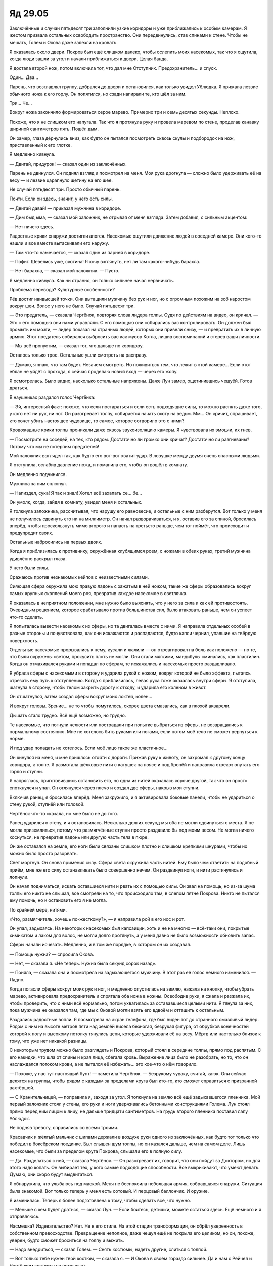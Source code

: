 ﻿Яд 29.05
##########
Заключённые и случаи пятьдесят три заполнили узкие коридоры и уже приближались к особым камерам. Я жестом призвала остальных освободить пространство. Они передвинулись, став спинами к стене. Чтобы не мешать, Голем и Окова даже залезли на кровать.

Я оказалась около двери. Покров был ещё слишком далеко, чтобы ослепить моих насекомых, так что я ощутила, когда люди зашли за угол и начали приближаться к двери. Целая банда. 

Я достала второй нож, потом включила тот, что дал мне Отступник. Предохранитель… и спуск.

Один... Два...

Парень, что возглавлял группу, добрался до двери и остановился, как только увидел Ублюдка. Я прижала лезвие обычного ножа к его горлу. Он попятился, но сзади напирали те, кто шёл за ним. 

Три… Че…

Вокруг ножа закончило формироваться серое марево. Примерно три и семь десятых секунды. Неплохо.

Похоже, что я не слишком его напугала. Так что я протянула руку и провела маревом по стене, проделав канавку шириной сантиметров пять. Пошёл дым.

Он замер, глаза дёрнулись вниз, как будто он пытался посмотреть сквозь скулы и подбородок на нож, приставленный к его глотке.

Я медленно кивнула.

— Двигай, придурок! — сказал один из заключённых.

Парень не двинулся. Он поднял взгляд и посмотрел на меня. Моя рука дрогнула — сложно было удерживать её на весу — и лезвие царапнуло щетину на его шее.

Не случай пятьдесят три. Просто обычный парень.

Почти. Если он здесь, значит, у него есть силы.

— Двигай давай! — приказал мужчина в коридоре.

— Дим быд ыма, — сказал мой заложник, не отрывая от меня взгляда. Затем добавил, с сильным акцентом:

— Нет ничего здесь.

Радостные крики снаружи достигли апогея. Насекомые ощутили движение людей в соседней камере. Они кого-то нашли и все вместе вытаскивали его наружу.

— Там что-то намечается, — сказал один из парней в коридоре.

— Пофиг. Шевелись уже, скотина! Я хочу взглянуть, нет ли там какого-нибудь барахла.

— Нет барахла, — сказал мой заложник. — Пусто.

Я медленно кивнула. Как ни странно, он только сильнее начал нервничать.

Проблема перевода? Культурные особенности?

Рёв достиг наивысшей точки. Они вытащили мужчину без рук и ног, но с огромным похожим на зоб наростом вокруг шеи. Волос у него не было. Случай пятьдесят три.

— Это предатель, — сказала Чертёнок, повторяя слова лидера толпы. Судя по действиям на видео, он кричал. — Это с его помощью они нами управляли. С его помощью они собирались вас контролировать. Он должен был промыть им мозги, — лидер показал на странных людей, которых они привели снизу, — и превратить их в личную армию. Этот предатель собирался выбросить вас как мусор Котла, лишив воспоминаний и стерев ваши личности.

— Мы всё пропустим, — сказал тот, что дальше по коридору.

Осталось только трое. Остальные ушли смотреть на расправу.

— Думаю, я знаю, что там будет. Незачем смотреть. Но поживиться тем, что лежит в этой камере… Если этот еблан не уйдёт с прохода, я сейчас проделаю новый вход — через его жопу.

Я осмотрелась. Было видно, насколько остальные напряжены. Даже Лун замер, ощетинившись чешуёй. Готов драться.

В наушниках раздался голос Чертёнка:

— Эй, интересный факт: похоже, что если постараться и если есть подходящие силы, то можно распять даже того, у кого нет ни рук, ни ног. Он разогревает толпу, собирается начать охоту на ведьм. Мм… Он кричит, спрашивает, кто хочет убить настоящее чудовище, то самое, которое сотворило это с ними?

Кровожадные крики толпы проникали даже сквозь звукоизоляцию камеры. Я чувствовала их эмоции, их гнев.

— Посмотрите на соседей, на тех, кто рядом. Достаточно ли громко они кричат? Достаточно ли разгневаны? Потому что мы не потерпим предателей!

Мой заложник выглядел так, как будто его вот-вот хватит удар. В ловушке между двумя очень опасными людьми. 

Я отступила, ослабив давление ножа, и поманила его, чтобы он вошёл в комнату.

Он медленно подчинился. 

Мужчина за ним сплюнул.

— Напиздел, сука! Я так и знал! Хотел всё захапать се… бе…

Он умолк, когда, зайдя в комнату, увидел меня и остальных.

Я толкнула заложника, рассчитывая, что нарушу его равновесие, и остальные с ним разберутся. Вот только у меня не получилось сдвинуть его ни на миллиметр. Он начал разворачиваться, и я, оставив его за спиной, бросилась вперёд, чтобы проскользнуть мимо второго и напасть на третьего раньше, чем тот поймёт, что происходит и предупредит своих.

Остальные набросились на первых двоих.

Когда я приблизилась к противнику, окружённая клубящимся роем, с ножами в обеих руках, третий мужчина удивлённо раскрыл глаза.

У него были силы.

Сражаюсь против незнакомых кейпов с неизвестными силами.

Сияющая сфера окружила мою правую ладонь с зажатым в ней ножом, такие же сферы образовались вокруг самых крупных скоплений моего роя, превратив каждое насекомое в светлячка.

Я оказалась в неприятном положении, мне нужно было выяснять, что у него за сила и как ей противостоять. Очевидным решением, которое срабатывало против большинства сил, было атаковать раньше, чем он успеет что-то сделать.

Я попыталась вывести насекомых из сферы, но та двигалась вместе с ними. Я направила отдельных особей в разные стороны и почувствовала, как они искажаются и распадаются, будто капли чернил, упавшие на твёрдую поверхность.

Отдельные насекомые прорывались к нему, кусали и жалили — он отреагировал на боль как положено — но те, что были окружены светом, прокусить плоть не могли. Они стали мягкими, мандибулы сминались, как пластилин. Когда он отмахивался руками и попадал по сферам, те искажались и насекомых просто раздавливало.

Я убрала сферы с насекомыми в сторону и ударила рукой с ножом, вокруг которой не было эффекта, пытаясь отрезать ему путь к отступлению. Когда я приблизилась, левая рука тоже оказалась внутри сферы. Я отступила, шагнула в сторону, чтобы телом закрыть дорогу к отходу, и ударила его коленом в живот. 

Он отшатнулся, затем создал сферы вокруг моих локтей, колен…

И вокруг головы. Зрение… не то чтобы помутилось, скорее цвета смазались, как в плохой акварели.

Дышать стало трудно. Всё ещё возможно, но трудно.

Те насекомые, что погнули челюсти или пострадали при попытке выбраться из сферы, не возвращались к нормальному состоянию. Мне не хотелось бить руками или ногами, если потом моё тело не сможет вернуться к норме.

И под удар попадать не хотелось. Если моё лицо такое же пластичное...

Он кинулся на меня, и мне пришлось отойти с дороги. Прижав руку к животу, он захромал к другому концу коридора, к толпе. Я размотала шёлковые нити с катушек на поясе и под бронёй и направила стрекоз опутать его горло и ступни. 

Я напряглась, приготовившись остановить его, но одна из нитей оказалась короче другой, так что он просто споткнулся и упал.  Он оглянулся через плечо и создал две сферы, накрыв мои ступни.

Включив ранец, я бросилась вперёд. Меня закружило, и я активировала боковые панели, чтобы не удариться о стену рукой, ступнёй или головой.

Чертёнок что-то сказала, но мне было не до того.

Ранец ударился о стену, и я остановилась. Несколько долгих секунд мы оба не могли сдвинуться с места. Я не могла приземлиться, потому что размягчённые ступни просто раздавило бы под моим весом. Не могла ничего коснуться, не превратив ладонь или другую часть тела в пюре.

Он же оставался на земле, его ноги были связаны слишком плотно и слишком крепкими шнурами, чтобы их можно было просто разорвать.

Свет моргнул. Он снова применил силу. Сфера света окружила часть нитей. Ему было чем ответить на подобный приём, мне же его силу останавливать было совершенно нечем. Он раздвинул ноги, и нити растянулись и лопнули. 

Он начал подниматься, искать оставшиеся нити и рвать их с помощью силы. Он звал на помощь, но из-за шума толпы его никто не слышал, все смотрели на то, что происходило там, в слепом пятне Покрова. Никто не пытался ему помочь, но и остановить его я не могла.

По крайней мере, нитями.

«Что, размягчитель, хочешь по-жесткому?», — я направила рой в его нос и рот.

Он упал, задыхаясь. На некоторых насекомых был капсаицин, хоть и не на многих — всё-таки они, покрытые химикатом и лаком для волос, не могли долго протянуть, а у меня давно не было возможности обновить запас.

Сферы начали исчезать. Медленно, и в том же порядке, в котором он их создавал.

— Помощь нужна? — спросила Окова.

— Нет, — сказала я. «Не теперь. Нужна была секунд сорок назад».

— Поняла, — сказала она и посмотрела на задыхающегося мужчину. В этот раз её голос немного изменился. — Ладно.

Когда погасли сферы вокруг моих рук и ног, я медленно опустилась на землю, нажала на кнопку, чтобы убрать марево, активировала предохранитель и спрятала оба ножа в ножны. Освободив руки, я сжала и разжала их, чтобы проверить, что с ними всё нормально, потом ухватилась за остававшиеся целыми нити. Я тянула за них, пока мужчина не оказался там, где мы с Оковой могли взять его вдвоём и оттащить к остальным. 

Раздались радостные вопли. Я посмотрела на экран телефона, где был виден тот до странного смазливый лидер. Рядом с ним на высоте метров пяти над землёй висела безногая, безрукая фигура, от обрубков конечностей которой к полу и высокому потолку тянулись цепи, которые удерживали её на весу. Мёртв или настолько близок к тому, что уже нет никакой разницы.

С некоторым трудом можно было разглядеть и Покрова, который стоял в середине толпы, прямо под распятым. С его накидки, что шла от спины и края лица, сбегала кровь. Выражение лица было не разобрать, но то, что он наслаждался потоком крови, а не пытался её избежать… это кое-что о нём говорило. 

— Похоже, у нас тут настоящий бунт! — заметила Чертёнок. — Безрукому чуваку, считай, каюк. Они сейчас делятся на группы, чтобы рядом с каждым за пределами круга был кто-то, кто сможет справиться с призрачной вахтёршей.

— С Хранительницей, — поправила я, заходя за угол. Я толкнула на землю всё ещё задыхавшегося пленника. Мой первый заложник стоял у стены, его руки и ноги удерживались бетонными конструкциями Голема. Лун стоял прямо перед ним лицом к лицу, не дальше тридцати сантиметров. На грудь второго пленника поставил лапу Ублюдок.

Не подняв тревогу, справились со всеми троими.

Красавчик и жёлтый мальчик с шипами держали в воздухе руки одного из заключённых, как будто тот только что победил в боксёрском поединке. Был слышен шум толпы, но он казался дальше, чем на самом деле. Лишь насекомые, что были за пределом круга Покрова, слышали его в полную силу.

— Да. Разделаться с ней, — сказала Чертёнок. — Он разогревает их, говорит, что они пойдут за Доктором, но для этого надо копать. Он выбирает тех, у кого самые подходящие способности. Все выкрикивают, что умеют делать. Думаю, они скоро будут выдвигаться.

Я обнаружила, что улыбаюсь под маской. Меня не беспокоила небольшая армия, собравшаяся снаружи. Ситуация была знакомой. Вот только теперь у меня есть сотовый. И перцовый баллончик. И оружие. 

Я изменилась. Теперь я более подготовлена к тому, чтобы сделать всё, что нужно.

— Меньше с кем будет драться, — сказал Лун. — Если боитесь, детишки, можете остаться здесь. Ещё немного и я  отправляюсь.

Насмешка? Издевательство? Нет. Не в его стиле. На этой стадии трансформации, он обрёл уверенность в собственном превосходстве. Превращение неполное, даже чешуя ещё не покрыла его целиком, но он, похоже, уверен, будто сможет броситься на толпу и выжить.

— Надо внедриться, — сказал Голем. — Снять костюмы, надеть другие, слиться с толпой.

— Вот только тебе нужен твой костюм, — сказала я. — И Окова в своём гораздо сильнее. Да и нам с Рейчел и Чертёнком костюмы не помешают. 

— Просто мысль, — сказал Голем.

— Это мысль, — сказала я, — и очень неплохая, но она не помогает решить основную задачу. Если бы мы хотели просто сбежать, я бы согласилась, но нам нужно остановить их, нужно не дать им отправиться за Доктором. 

— Похоже, что они уже сформировали группы, — сказала Чертёнок.

И правда. Я наклонила телефон, чтобы остальные увидели то же, что и я. Между отдельными группами появились промежутки: все поняли, с кем они вместе. В основной группе оставалось человек восемьдесят или девяносто.

— Останавливать придётся многих, — заметил Голем и искоса взглянул на меня. — Хочешь что-то сделать?

Я кивнула:

— Придётся, ведь правда?

— Вот чёрт, — сказал он, но не стал спорить.

— Канарейка? — позвала я. 

Она смотрела на тех двоих, что лежали на земле.

— Канарейка! — позвала я чуть громче.

Никакой реакции.

Один всё ещё задыхался. Я приказала насекомым выбраться из его дыхательных путей. Насекомые перекрывали их не полностью, но и не давали ему действовать. Всё под контролем.

Вид насекомых, выползающих из его рта, носа и даже из-под век, нисколько не помог Канарейке успокоиться. Мужчина закашлялся и едва удержался от рвоты.

Когда я ослабила давление на размягчителя, она только ещё больше напряглась. Может, надо было оставить его, как он был?

— Канарейка, — повторила я в третий раз, громко.

Она ошарашенно посмотрела на меня.

— Можешь им спеть?

— Только им?

— Если ты можешь этим управлять, то да. Только им.

— Наверное.

— Они станут более внушаемыми?

— На самом деле, я не знаю. Я никогда особо не экспериментировала со своими силами.

— Даже в Клетке?

— Да, даже там.

Я кивнула.

— Они будут меня слушаться. Если я достаточно постараюсь, то они сделают всё, что я им скажу.

— Они только к тебе внушаемы, или к кому угодно? 

Канарейка пожала плечами.

— Ты не знаешь, — сказала я в тот же момент, как она произнесла:

— Я не знаю.

— Можете собрать их вместе? — спросила я.

Лун неожиданно быстрым движением схватил размягчителя и другого пленника за глотки, затем прижал их к стене рядом моим заложником.

Голем закрепил их на месте.

Лун проворчал что-то, но я ничего не поняла. Раздражение? Удовлетворение?

Он был на взводе. Готов к бою. Возможно, звук означал: «ну вот, покончим, наконец, с разговорами и что-нибудь сделаем».

— Лун, — сказала я.

— Мм?

— Пойди, посторожи в коридоре? У тебя хороший слух, ты сможешь нас слышать. И от Канарейки сейчас лучше держаться подальше.

— Мм.

Сложно разговаривать из-за превращения?

Канарейка пересекла комнату и запела. Сначала без слов, как будто передавая свои желания голосом, потом более воодушевлённо.

Хоть пела она и не громко, я всё равно её слышала, и это меня сильно беспокоило.

Я перешла в другой конец камеры и прислонилась к стене. Звуки всё ещё достигали меня, так что я установила между нами завесу из насекомых и заставила их жужжать и стрекотать, изменяя звук, пока тот не начал заглушать песню.

— Что думаешь? — спросила меня Рейчел.

— Хаос, — сказала я. — В идеальном случае, хаос без нас в его центре.

Рейчел кивнула:

— Значит, без собак?

При таком скоплении паралюдей собаки вряд ли протянут больше пары минут.

— Да. Давай не будем ими слишком рисковать.

— Как мило, — сказала Призрачный Сталкер с совсем небольшой примесью сарказма. — И как вы будете устраивать весь этот хаос?

— Что ты там ни задумала, давай скорее, — прозвучал голос Сплетницы.

Я собрала рой в единое скопление. Включила нож. 

Нитью я обвязала рукоять, потом подняла нож в воздух.

— И что же ты делаешь? — спросила Окова. Судя по голосу, ей было и правда интересно.

Насекомые перестали удерживать нож, и я очень аккуратно подхватила его за рукоять, затем вытащила руку из роя.

— Была одна идея, но не сработает. Рой слишком заметен.

— Летающий нож смерти? — спросила Призрачный Сталкер.

— Типа того, но нужно что-то ещё, — сказала я и отключила марево, которое рассыпалось в виде дыма. — Хранительница?

Я ощупала окружающее пространство роем. Она зашла прямо в него и дала почувствовать медленные движения руки.

— В общем и целом, ты можешь справиться с большинством тех, что там есть?

Она медленно пролетела сквозь рой. Движения головы… она ей качает?

Привычное ощущение разочарования. У нас есть инструменты: Лун, нож, собаки, Хранительница, мой рой… но в целостный план они не складываются.

Толпа теперь топала ногами, в едином ритме.

Если кто-то и был против, если кто-то и не хотел, чтобы безрукого мужчину линчевали, то перед лицом такой ярости он не мог ничего сделать. Как возможно сказать что-то против? Защитить его?

Об этом страшно было думать. 

— Он их взвинчивает, чтобы всё здесь разгромить, — сказала Сплетница.

Раздался грохот. Я повернулась к телефону. Облако пыли, возбуждение толпы. Кто-то только что разрушил камеру или несколько камер.

— Если они продолжат это делать, то очень скоро доберутся и до вас, — добавила Сплетница.

Я зажмурила глаза.

— Надо попробовать, — сказала я. — Призрачный Сталкер, уходи.

— Уходить? — спросила Призрачный Сталкер.

— Найди удобную точку обзора, подальше от толпы. Будь готова. Твои цели — особые случаи пятьдесят три. Когда дам команду, постарайся выбить столько, сколько сможешь. Но не подвергая себя особой опасности.

— Меня трогает твоя забота о моём благополучии, Эберт, — сказала она.

— Досадно будет, если тебя из-за меня убьют, — сказала я. — Будут потом мыслишки досаждать, что из-за того, что между нами было, я послала тебя на самоубийственное задание. А ещё мы не можем позволить себе никого потерять. Потому что я не хочу, чтобы бессмысленно гибли люди на нашей стороне.

— Так значит, дело в гордыне? — сказала она. — Мелочной, глупой гордыне, порождённой идеей, что исход всей этой заварухи зависит от тебя? И, возможно, в страхе? Что ты потеряешь слишком много хороших солдат?

— Пофиг, — сказала я. — Можешь трактовать, как хочешь.

— Я так понимаю, ты собираешься потребовать, чтобы я стреляла транквилизаторами? — спросила она, — потому что не хочешь, чтобы кто-нибудь умер зря?

— Нет, — сказала я. Мне вспомнился Тритон и уникальная физиология пятьдесят третьих. — Боевые болты.

Она издала тихий смешок и посмотрела на арбалет. Затем привычными, натренированными движениями начала его заряжать. 

— Забавно, как всё получается. Во-первых, вот это. То, что я больше не могу предсказать твою реакцию. А… ведь это только лишь ты. Когда я умру, меня некому будет оплакивать. Семье всё равно. Друзей не осталось. Даже товарищей по команде. Мне остаётся лишь утешать себя тем, что если я умру, то одной стрёмной депрессивной заучке из моей школы будет досадно.

— Я бы сказала что-нибудь, что тебя поддержит, — произнесла я, — например, что ты значишь для меня больше, чем ты думаешь. И что ты важна кому-то ещё… но не думаю, что ты мне поверишь.

— Не поверю, — сказала она, отведя взгляд. — Не важно. Я залезу по лестнице, куда-нибудь повыше, высунусь наполовину из стены и буду оттуда стрелять. Буду готова через минуту.

Затем она ушла. Прошла сквозь стену в сторону ближайшей лестницы.

— Ты это серьёзно, Рой? — спросила Чертёнок. — Беспокоишься о ней? Хочешь поддержать?

— Ну да, — ответила я. — Сейчас нет смысла врать.

— Ты слишком легко прощаешь, — сказала она.

Ещё один удар сотряс комплекс, освещение снова мигнуло.

— Они уходят.

— Мы тоже. Как только Канарейка закончит.

— Знаешь, Алека это всегда бесило, — заговорила Чертёнок. — Что ты не умеешь помнить обиды. И когда приходит время выбирать врагов и союзников, ты слишком фокусируешься на настоящем. Мне даже приходилось тебя защищать.

Я почти не слушала, пытаясь сконцентрироваться на рое, определяя места, где он мог действовать и где не мог, отслеживая, куда направлялись отдельные заключённые. 

Но последнее предложение застало меня врасплох.

— Ты меня защищала?

— Для него это была резин де эклер.

— Raison d’être, — поправила Сплетница.

— Да. Оно самое. Его папочка испортил его, и это давало ему что-то вроде внутреннего пламени, в то время как внутри у него оставались лишь угли, понимаешь? Стремление двигаться вперёд, что-то делать и чего-то достигать. Стать злодеем, чтобы однажды, возможно, уделать старика, стать главарём. Для него это было единственной причиной вставать по утрам, если не считать простых жизненных удовольствий. Мои родители тоже творили со мной херню, но это было иначе. Тут не злость, тут просто куча печали.

— Ага, — сказала я, не зная, что ещё добавить.

— Так что мы поссорились. Самое близкое к ссоре, что у нас было с этим мудаком… Ну да ладно, если уж Рой такая вся добрая, то и я тоже буду. Это будет моё доброе дело на этот день, раз уж всё равно хуи пинаю, и нечего вам сообщить… Ты слушаешь, Сталка?

— Сталка?

Как же странно было узнать в голосе из наушников Софию.

— Значит, да. Регент мне рассказал о том случае. Когда он тебя контролировал.

Канарейка прошла сквозь мой рой. Она молчала, и судя по взгляду в сторону, она не хотела прерывать Чертёнка.

— Он привёл тебя домой. Устроил тебе неприятности, поссорил с матерью. Вся эта ситуация с тем, как он построил твоё незавершённое самоубийство…

Я замерла. Свет снова моргнул, земля дрогнула, но я даже не шелохнулась.

— Ну, я не буду, как Лун говорит, лепетать. Он был там, разумеется. И рассказал потом мне. Ну, разговор по душам, между нами двумя, а мы личности довольно бездушные, ну ты поняла, да? Нас сложно смутить, так что и скрывать нечего. Можно делиться всем на свете. Делиться самими собой, просто разговаривая?

Это прозвучало как вопрос. Как будто она сама не была уверена, и ждала, чтобы кто-то согласился.

Я вспомнила, как Регент ею управлял. Как захватил её своей силой. Вот уж правда, делились сами собой.

— Он не слишком понимал собственные чувства. Как мне кажется, чувства у него были, но он просто их не замечал… Наверное. Так что, только когда он закончил, ему пришла мысль, что, может быть, он зашёл слишком далеко, и ранил глубже, чем собирался, потому что его кое-что раздражало. Вот ты вместе со своей семьёй, и он ощущает твои чувства, и совершенно точно знает, что ты этого даже не понимаешь. Точно так же как он слеп к собственным чувствам, так ты слепа к чувствам людей вокруг.

— Вывод какой-то будет? — голос Призрачного Сталкера. — Что ты лепечешь?

— Так что поверь мне, и поверь ленивому придурку, который контролировал твоё тело. Твоя мамочка тебя очень любит, Сталка. 

Повисло молчание. Потом:

— Ясно.

— И это всё что ты скажешь?! Я вот реально всё это тебе рассказала, а ты такая «ясно»? — спросила Чертёнок. Она не обратила внимания на молчание перед ответом Призрачного Сталкера, не поняла того, что эти слова затронули-таки её на каком-то глубоком уровне.

А возможно, Софии просто нужна была секунда, чтобы понять, о чём речь.

— Никаких пререканий, — сказала я, чтобы не дать начать перепалку двум нашим самым нестабильным соратницам. — Канарейка?

— Они готовы.

— Отлично. Рейчел, Голем, Окова. Когда мы будем двигаться, ваша задача — мешать нашим врагам. Будете отвлекать, защищать основную группу, защищать нас, пока мы бежим. Рейчел, держи собак в таком размере, чтобы они могли выдержать пару ударов, но всё же смогли добраться до лестницы. Лун?

Ответа не было. Я ощущала его в коридоре, прямо в центре, где он выходил в основной зал с заключёнными и остальными камерами. Вместо ответа он развернулся. Возможно, он не мог слышать через наушники. И всё же он меня услышал. 

— Не думаю, что он знает, как пользоваться системой связи, — сказала Сплетница. — Или знает, но изменился так сильно, что это создаёт проблемы.

— Лун, — сказала я, — эти трое нас прикроют. У тебя достаточно опыта, ты уже больше десяти лет варишься среди кейпов, и я не стану говорить тебе, что делать. Так что покажи всё, что сможешь. Или делай то же самое, что и остальные трое. Тебе решать. 

Ответа не было. Может быть, он так и не справился с системой связи.

— Вы так спокойны, — сказала Канарейка. — Большинство. Только Лун, похоже, нервничал.

Лун, стоящий в коридоре, сжал кулак. Она рассердила его этой фразой.

— Я дрожу, — продолжила Канарейка. В её странном, мелодичном голосе звучал страх. — Из-за этих рукавиц не видно, но я дрожу. 

— Ничего, — сказала я. — Не переживай.

— Я, — она нервно рассмеялась, голос дрожал от эмоций. — Я… не могу не переживать.

— Бывало и хуже. Все из нас бывали в ситуациях и похуже.

— Мне от этого не легче. Мне кажется, что, может быть, я правильно поступила тогда. Когда решила не участвовать во всех этих кейповских делах. Я облажаюсь, а ставки сейчас взлетели до небес…

— Расслабься, — сказала я. — А если не сможешь… ну, просто напомни себе, что мы тебя прикроем. Никто из нас не даст новичку умереть.

— Это не слишком вдохновляет, — сказала она.

— Должно вдохновлять, — сказала я. Пол дрожал, кто-то неподалёку крушил руками секцию камер. Я чувствовала, что Покров отступал, слепое пятно смещалось. 

Я ощутила нетерпение. Время на исходе, а я ещё ничего не подготовила.

Я развела рой в стороны, чтобы посмотреть на наших пленников.

— Вы трое, — сказала я.

Они подняли головы.

— Брутто тик, — прорычал самый здоровый.

— Тихо! — приказала я, своим самым властным голосом.

Он сжал челюсти и поджал губы.

Он вообще осознаёт, что подчиняется?

— Я вам не враг. Прекратите считать меня врагом и послушайте, — сказала я и отметила, что они слегка расслабились.

— Кивните, — сказала я в качестве эксперимента.

Все трое вразнобой кивнули.

— Голем, отпусти их! — сказала я.

Голем создал новые руки и разломал ими старые.

Вся троица стояла неподвижно и казалась слегка не в себе.

Я повернулась к самому крупному:

— Какие у тебя силы?

Он, кажется, смутился.

— Расскажи мне о своих силах.

— Я плотный, — ответил он.

А.

Я протянула в его сторону дезинтегрирующий нож — он заторможенно дёрнулся и замер в испуге.

Я развернула нож рукоятью в его сторону.

Он продолжал испуганно пялиться на оружие.

— Успокойся, — сказала я.

Он очень медленно и очень заметно расслабился.

Внушение действует даже на непроизвольные реакции?

Сейчас он выглядел всё ещё нервно, но далеко не настолько испуганно, как раньше.

Или, может быть, внушение действует только на управляемые, внешние выражения непроизвольных реакций?

— Возьми, — сказала я.

Он взял нож.

— Спрячь его, — сказала я.

Он спрятал.

— Теперь не двигайся. И не бойся.

Он замер.

— Эмм… — сказала Канарейка. — Тут такое дело…

— Какое? — спросила я.

— Он не настолько под воздействием, как мой бывший, но… они воспринимают команды очень буквально. Даже сейчас.

Я посмотрела на плотного мужчину:

— Ладно, тогда…

— Можешь двигаться, чтобы дышать, — прервала меня Канарейка.

Мужчина громко выдохнул.

— Теперь не реагируй, — сказала я ему.

По моему приказанию под его тюремную форму заползли летающие насекомые. Они тащили за собой шёлковые шнуры, которые неплотно обмотали вокруг его рук и ног.

Как я ему и приказала, он не реагировал.

Я немного подумала, потом добавила шнура про запас. Сотни метров.

— В этой камере ничего не было, только пара человек, решивших уединиться. Доберись до безлюдного места, где тебя никто не сможет увидеть, подожди, пока выключится свет и отключи предохранитель на ноже.

Он посмотрел на меня так, как будто ничего не понял.

— Мой бывший вёл себя так же, а потом взял и всё исполнил без моего ведома, — сказала Канарейка. — Я думаю, этот тоже послушается.

— Тогда можешь идти, забудь о том, что здесь произошло.

Он ушёл. Я посмотрела на оставшуюся пару.

— А вы двое, снимайте рубашки.

— А мне нравится ход твоих мыслей, — прозвучал из наушников голос.

— Чертёнок, помолчи, — сказала я. — Мы выдвигаемся, будь готова.

— И выдвижение начинается с эротики! Я не жалуюсь!

«Она ненавидит, когда её игнорируют, но зачем-то постоянно на это напрашивается» — подумала я.

— Сядьте в коридоре, там, где сейчас шипастый чешуйчатый мужчина. Скажите ему, чтобы шёл сюда. Если кто-то будет рядом, целуйтесь. Заявите ему, что он мешает личным делам, рассердитесь.

— Мне это не нравится, — сказала Окова, — как-то это стрёмно!

— Лучше так, чем если Лун порвёт на куски или сожжёт тех, кто сюда случайно заглянет.

— Ладно, если нужно сказать точнее, то, по-моему, это напоминает изнасилование.

Я нахмурилась.

— Не надо целоваться по-настоящему, — сказала я мужчинам. — Просто изображайте, насколько сможете.

Окова кивнула.

Остальные уже выдвигались.

Когда пара подошла к Луну, он развернулся, чтобы идти. 

Похоже, он решил действовать в одиночку. Он разорвал и отбросил уже повреждённую чешуёй рубашку и осторожно выдвинулся в сторону толпы. Плотные джинсы его несколько выдавали, но он почти мог сойти за случай пятьдесят три. 

Плотный мужчина с ножом нашёл пустую камеру, где его никто не мог увидеть, и неподвижно замер.

Свет погас.

Он поднял и активировал нож. Я вывела насекомых из-под его одежды и обернула нити вокруг рукояти.

Я подняла нож к потолку и понесла вдоль прохода. Насекомые отслеживали проходы по обеим сторонам, ощущали общую планировку камер, выстроенных рядами по пять штук, видели людей.

Пока не добрались до слепого пятна Покрова.

Обычная ошибка людей. Мы так редко смотрим вверх. Рой двигался вдоль потолка. Если кто-то из паралюдей и почувствовал его, их голоса не хватило, чтобы предупредить остальных. 

И, ради того, чтобы использовать инструменты врагов против них самих, я привела рой в область действия сил Покрова. Если тут и были ясновидцы или пророки, способные отследить мои действия или намерения, их восприятие будет так же ограничено, как и моё.

Они линчевали одного из своих, и были готовы линчевать любого, кто не продемонстрирует абсолютную верность. С одной стороны это было празднество, с другой — они одновременно распаляли толпу и поддерживали её верность. Сейчас, хорошо это или плохо, все они были заодно. Я ничего не видела, но похоже, что причина их медленного передвижения была в столпотворении между ними и выходом.

Я была слепа, но это не означало, что прицелиться было невозможно.

Я растянула шёлк над слепой зоной. Метров шестьдесят длиной, параллельно земле. Я остановилась только тогда, когда второй конец висящей в воздухе нити оказался вне слепой зоны Покрова.

Тогда я протянула ещё одну нить, поперёк первой.

Не идеально, но в качестве начального приближения сойдёт. Если считать, что слепое пятно — это круг или сфера, а похоже, что так оно и есть, можно было определить середину.

А самый центр — Покров, источник эффекта.

Я дождалась, чтобы освещение моргнуло ещё раз. И как только насекомые перестали видеть свет, плотный рой с нитями и кинжалом рухнул вниз.

— Призрачный Сталкер, Лун, это мой сигнал. Действуйте. Чертёнок? Уходи оттуда, возвращайся к нам.

Первый проход. Ленивый пролёт роя, нож подвешен на нитях.

Я ничего не видела, даже на камерах, но стало ясно, что Покров остановился. Граница круга перестала сдвигаться в сторону лестницы. 

Я ждала, мысленно поторапливая освещение поскорее погаснуть ещё раз. Время шло. 

Снаружи круга люди начали реагировать. Скольких я задела?

Свет погас.

Ещё проход. 

Эффект Покрова распадался. Слепое пятно заполнилось толпой, кейпами, брызжущей кровью. Насекомые снова всё это ощущали.

Свет снова зажёгся. Один из кейпов заметил движущийся к потолку рой. 

По нему ударило куском льда размером с небольшой автомобиль. Осколки посыпались на толпу.

От удара многие насекомые погибли.

Рой больше не мог удерживать нож на весу. Надо было его усилить, но я не успевала добавить новых насекомых раньше, чем нож упадёт на землю.

Ну и ладно.

Я позволила ему упасть. Он прошёл сквозь пол как сквозь пустое место и исчез на этаже под нами.

— Хранительница, — обратилась я, — эффекта, который тебя останавливал, больше нет.

Я почувствовала, как она начала двигаться.

Лун шёл вперёд. Волны огня скатывались с его лап и заполняли камеры. Толпа расступилась перед ним, были слышны ободряющие крики. Они не знали, что он не на их стороне, не помогает им в нападении.

Лун швырнул сгусток огня, который пронёсся в считанных сантиметрах над головами людей.

Сгусток попал в секцию камер и взорвался, разбросав часть людей из толпы.

Он теперь менялся, трансформация ускорилась.

— Лун, — сказала я, — полегче. Если слишком вырастешь, не сможешь спуститься вниз.

Нет ответа.

Ещё больше огня и разрушений. Пламя распространялось, поджигало кровати. На мобильнике было видно, как продолжают гореть камень и бетон.

В его безумии был смысл. Хоть возгорания и оставались небольшими, кейпы держались от них подальше. Они подбадривали его, радовались разрушению камер, в которых их держали пленниками, и не понимали, что его стратегия была направлена против них. 

Он разграничивал их, разделял пространство на области, очерченные огнём и дымом, чтобы нам пришлось иметь дело лишь с малой частью толпы.

Я заметила Чертёнка, которая по пути к нам перепрыгнула небольшой вал пламени. Лун, либо не заметил её из-за её сил, либо просто со свойственным ему безразличием чуть не поджарил её, когда усиливал огненную клубящуюся дымом преграду, которая должна была сдерживать людей.

Радостные крики сменились ужасом и паникой, когда стрелы Призрачного Сталкера начали со снайперской точностью пронзать отдельных кейпов из толпы. 

Три выстрела, потом кто-то ответил. Сфокусированная звуковая атака. Арбалетные болты перестали появляться.

Она мертва? Вот так просто?

Нет. Ещё несколько выстрелов из арбалета, с другой точки. Изнутри стены. Чтобы прицелиться, Призрачный Сталкер высовывала в темноту едва видимую голову, потом стреляла.

— Идём, — сказала я. — Призрачный Сталкер, Лун, мы отправляемся. Прикрывайте наше отступление, следуйте за нами, если сможете.

Никто не ответил. Слишком заняты своими делами.

Я почувствовала, как появляются Хранительницы.

Огромное их количество. Они заполнили пустые места, пересекаясь друг с другом.

«Она дубликатор», — подумала я.

Словно Скорость из Протектората Броктон-Бей, тот самый, что погиб в бою с Левиафаном. Он был быстрым, мог бежать быстрее автомобиля, ударять сотню раз в минуту. Но ценой была ослабленная способность взаимодействовать с миром. 

Хранительница была такой же.

В одиночку она была слабой, не более чем дуновение воздуха. И исправить это она не могла. Не могла вернуться в состояние полной материальности, чтобы воздействовать на мир как обычно.

Но она копировала себя, объединяла усилия, создавала сотни копий, тысячи…

Она ворвалась в толпу, как стихия. Мои насекомые чувствовали, как бурлил воздух, как заключённых бросали в камеры. Чувствовали кровь, чувствовали, как гнулись конечности под неправильными углами, когда люди пытались сопротивляться. 

Энергетические атаки пронзали воздух, но её это даже почти не замедлило.

Оставшиеся «особые» случаи пятьдесят три с нижнего этажа начали атаковать способностями, которые я не могла отнести ни к звуку, ни к огню, ни к молнии. Стремясь уйти от атаки, Хранительница растворила сотни двойников.

Мы вышли из коридора.

— Вы двое, — сказала я паре парней без рубашек, — помогите нас защищать.

Вместе с собаками, Големом и Оковой, у нас было достаточно сил, чтобы пробиться через ту толпу, что оставалась в огороженной Луном области. Неожиданность могла дать немалое преимущество. Насекомых у меня оставалось немного, но достаточно, чтобы ослепить несколько человек, заткнуть им носы и уши и отвлечь внимание.

Последней соломинкой стало пламя, направленное Луном на группу, которая удерживала позиции и готовилась нас остановить. Они разбежались. Остались двое, достаточно крепкие и упрямые, чтобы продолжать сопротивление. Лун выбрал одного из них, схватил и как дубиной отбросил им второго.

Остальных расталкивали руки Голема. Удары рук Оковы в металлических перчатках, усиленные способностью управлять металлом, могли ломать кости. Она отбивала руки и ноги, наносила удары по рёбрам,  разбрасывала людей в стороны.

Не то, чтобы я гордилась, но я понимала, что эта холодная, эффективная жестокость в какой-то мере результат того времени, что мы вместе провели в команде.

С нами поравнялась Чертёнок. Под мышкой у неё была сфера, внутри которой всё ещё шевелилась свернувшаяся клубком подруга Сталевара.

— До него я не добралась, — тяжело дыша, проговорила Чертёнок, — но я решила, что она наверняка на нашей стороне, верно?

Я только кивнула. Сейчас были другие поводы для беспокойства, например, те, кто её мучил.

По лестнице в дальнем конце прохода, симметричной нашему выходу, спускалась основная группа, с красавчиком, мальчиком с шипами и сильно израненной Траншеей.

Но я была готова. Я уже прикрепила нить к заклёпке на потолке, а другим концом — к ножу, что я уронила на нижний этаж. Он скользнул в лестничный пролёт лёгким небрежным взмахом.

Эффект дезинтеграции прорезал людей в авангарде группы, прошёл сквозь головы, плечи, шеи и части тел, уникальные для случаев пятьдесят три. 

Рой направил взмах в сторону той толпы, что бежала по лестнице.

Ещё больше раненых. Полный разгром. Люди спотыкались о других, упавших на лестницу. 

Кто-то, наверняка обладатель сенсорной силы, протянул руку к ножу и попытался его схватить. 

Челюсти насекомых перерезали нить. Нож упал посреди группы, и приостановил падение, когда рукоять легла на извивающиеся тела. И продолжил падать после того, как лезвие разрушило всё, что было рядом с ним.

Нож снова пробил ступени и провалился на этаж внизу. Я сделала всё возможное, чтобы его поймать, заставила насекомых схватиться за всё ещё тянувшиеся за ним обрывки нитей.

Мы дошли до лестничного колодца и столкнулись с группой, что была внутри.

Со всем своим множеством сил, они едва смогли погнуть усиленные металлические двери.

Окова не обратила на них внимания, бросилась вперёд и ударила в дверь кулаком.

Грохот был таким, что оглушил даже меня, а ведь я была посреди дальней от двери группы.

Она повредила дверь сильнее, чем большинство остальных.

Хранительница была права. В обычных обстоятельствах мы не сумели бы пройти. Нас бы загнали в угол, и всё было бы ещё хуже, чем в камере.

Снаружи продолжался бой. Хранительница преследовала группу в лестничном колодце, нападала и оглушала. Она разделяла толпу на кучки людей и гнала их назад, в сторону пустых камер. Я постепенно стягивала к себе насекомых, а чтобы понять, что она делает, сосредотачивала их на отдельных людях.

Но даже так я не могла уследить за происходящим. Порванная кожа, люди, держащиеся руками за один глаз, суставы, вывернутые в неправильную сторону, кровоточащие раны.

Ничего смертельного. Лишь кара за непослушание.

Здесь, в лестничном колодце, Лун, Окова, Голем и Рейчел разобрались с пятью противниками. Последнего устранила Призрачный Сталкер, которая материализовалась и вонзила в его шею стрелу-транквилизатор.

Окова снова ударила по металлическим дверям. Те прогнулись, как будто героиня была раз в десять больше и била раз в десять сильнее. 

Она ударила в третий раз, в четвёртый.

После пятого удара дверь поддалась.

Мы зашли.

— Дальше, — сказала я.

— К вашему сведению, — прозвучал голос Сплетницы, — по мере того как вы спускаетесь, я теряю связь.

— Мы свяжемся, — сказала я.

— Прошла атака на Гимель. Не хорошо, не плохо, но прошла. Не хотела отвле…, но теперь она… ...Просто хотела, чтобы вы знали. Готовимся… следу… он не появился в следующей локации… пытаемся… где он… Пожелайте нам…

Тишина.

Я проверила связь. Её не было.

Два лестничных колодца, расположенных симметрично, видимо для резервирования. Другая группа осталась там, где их задержал нож. Мы пошли дальше.

Мимо четвёртого этажа.

Мы остановились, чтобы отдышаться.

Ещё одна усиленная дверь, на этот раз открытая.

За ней — сплошная поверхность полированной стали. Тупик.

А перед стальной стеной сидели Сатирик, Прокол, Цветочек и Леонид. Порыва и Фестиваль нигде не было видно.

— Похоже, у нас с вами проблема, — сказал Сатирик, разглядывая ногти.

— Без обид, — ответила я, — по по-моему, мы вас немного превосходим, если считать по чистой боевой мощи.

— Так и есть.

— Так что, если вы не заменили половину моей команды на спящих агентов…

Он помотал головой:

— Если честно, только что о вас узнал.

— …то я не особо напугана.

— Нет, — сказал Сатир медленно, как будто подбирая слова. — Проблема не в нас. В нём.

В нём?

А. В нём.

— А та, у кого есть ответы, спрятана под километром сплошной стали, — сказал он. Он откусил уголок ногтя, потом протёр руку о штанину костюма. — Как я и сказал. Проблема.